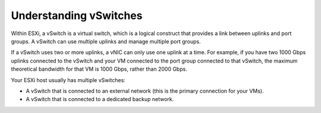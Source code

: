 .. _understanding-vswitches:


=======================
Understanding vSwitches
=======================

Within ESXi, a vSwitch is a virtual switch, which is a logical construct
that provides a link between uplinks and port groups. A vSwitch can use
multiple uplinks and manage multiple port groups.

If a vSwitch uses two or more uplinks, a vNIC can only use one uplink at a
time. For example, if you have two 1000 Gbps uplinks connected to the
vSwitch and your VM connected to the port group connected to that vSwitch,
the maximum theoretical bandwidth for that VM is 1000 Gbps, rather than
2000 Gbps.

Your ESXi host usually has multiple vSwitches:

* A vSwitch that is connected to an external network (this is the primary
  connection for your VMs). \
* A vSwitch that is connected to a dedicated backup network.


